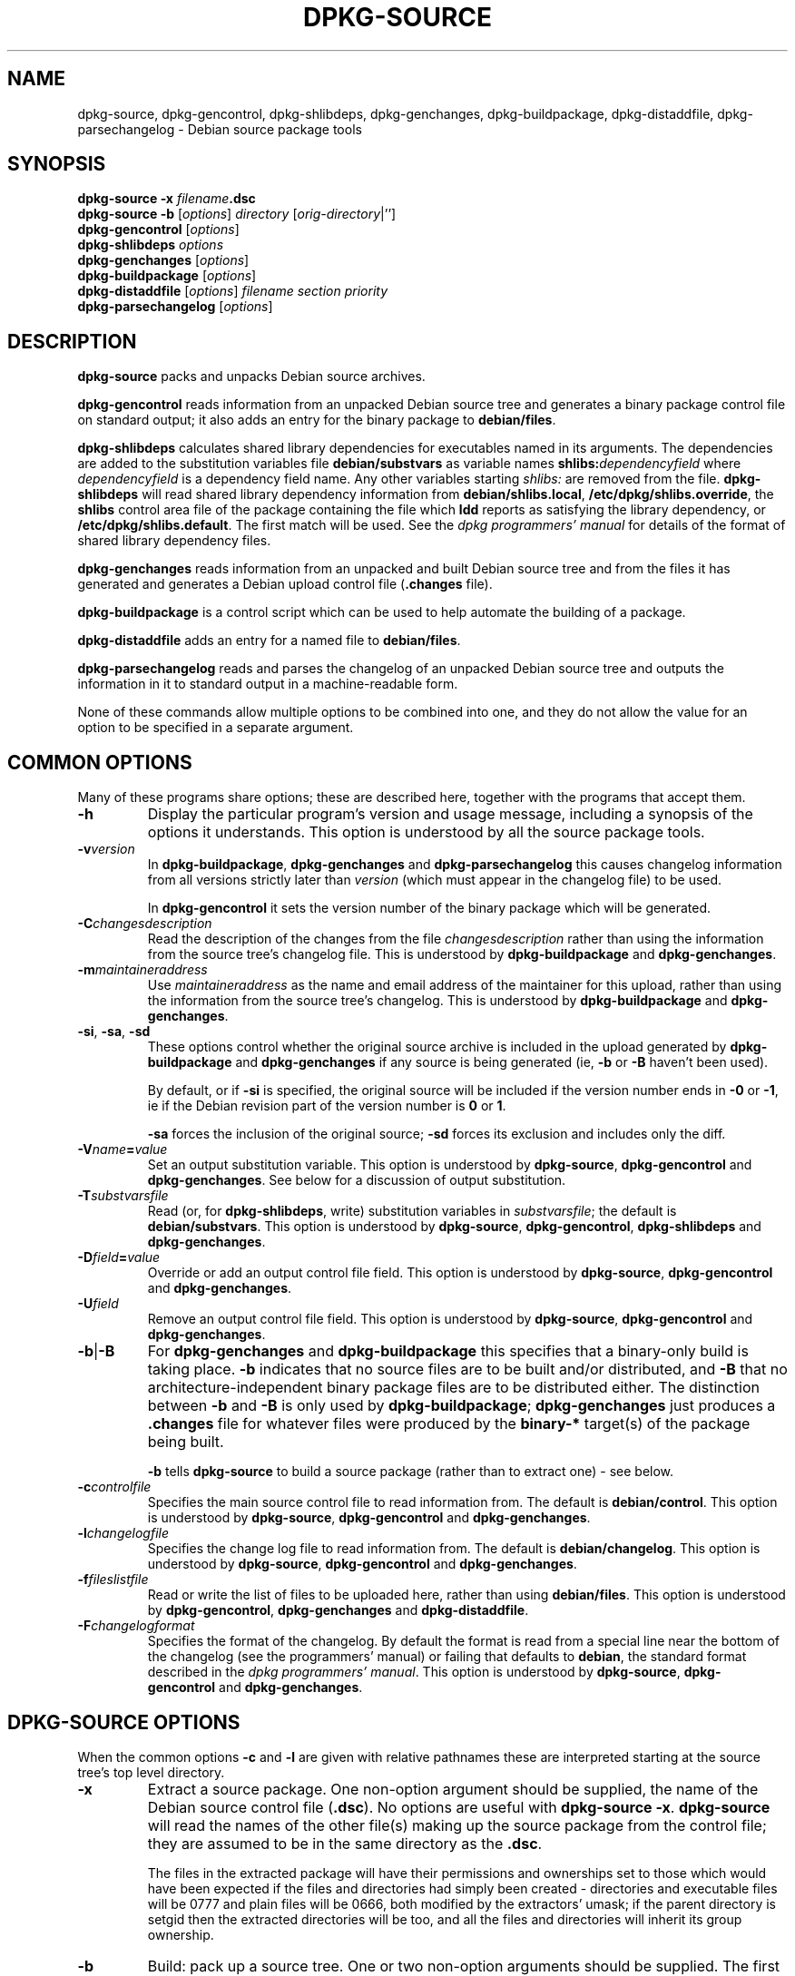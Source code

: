 .\" Hey, Emacs!  This is an -*- nroff -*- source file.
.\" Authors: Ian Jackson
.TH DPKG\-SOURCE 1 "7th August" "Debian Project" "Debian GNU/Linux manual"
.SH NAME 
dpkg\-source, dpkg\-gencontrol, dpkg\-shlibdeps, dpkg\-genchanges,
dpkg\-buildpackage, dpkg\-distaddfile, dpkg\-parsechangelog
\- Debian source package tools
.SH SYNOPSIS
.B dpkg-source
.BI "-x " filename .dsc
.br
.B dpkg-source -b
.RI [ options "] " directory " [" orig-directory |'']
.br
.B dpkg-gencontrol
.RI [ options ]
.br
.B dpkg-shlibdeps
.IR options
.br
.B dpkg-genchanges
.RI [ options ]
.br
.B dpkg-buildpackage
.RI [ options ]
.br
.B dpkg-distaddfile
.RI [ options ] " filename section priority"
.br
.B dpkg-parsechangelog
.RI [ options ]
.SH DESCRIPTION
.B dpkg-source
packs and unpacks Debian source archives.

.B dpkg-gencontrol
reads information from an unpacked Debian source tree and generates a
binary package control file on standard output; it also adds an entry
for the binary package to
.BR debian/files .

.B dpkg-shlibdeps
calculates shared library dependencies for executables named in its
arguments.  The dependencies are added to the substitution
variables file
.B debian/substvars
as variable names
.BI shlibs: dependencyfield
where
.I dependencyfield
is a dependency field name.  Any other variables starting
.I shlibs:
are removed from the file.
.B dpkg-shlibdeps
will read shared library dependency information from
.BR debian/shlibs.local ,
.BR /etc/dpkg/shlibs.override ,
the
.B shlibs
control area file of the package containing the file which
.B ldd
reports as satisfying the library dependency, or
.BR /etc/dpkg/shlibs.default .
The first match will be used.  See the
.I dpkg programmers' manual
for details of the format of shared library dependency files.

.B dpkg-genchanges
reads information from an unpacked and built Debian source tree and
from the files it has generated and generates a Debian upload control
file
.RB ( .changes " file)."

.B dpkg-buildpackage
is a control script which can be used to help automate the building of
a package.

.B dpkg-distaddfile
adds an entry for a named file to
.BR debian/files .

.B dpkg-parsechangelog
reads and parses the changelog of an unpacked Debian source tree and
outputs the information in it to standard output in a machine-readable
form.

None of these commands allow multiple options to be combined into one,
and they do not allow the value for an option to be specified in a
separate argument.
.SH COMMON OPTIONS
Many of these programs share options; these are described here,
together with the programs that accept them.
.TP
.BI -h
Display the particular program's version and usage message, including
a synopsis of the options it understands.  This option is understood
by all the source package tools.
.TP
.BI -v version
In
.BR dpkg-buildpackage ", " dpkg-genchanges " and " dpkg-parsechangelog
this causes changelog information from all versions strictly later
than
.I version
(which must appear in the changelog file) to be used.

In
.BR dpkg-gencontrol
it sets the version number of the binary package which will be
generated.
.TP
.BI -C changesdescription
Read the description of the changes from the file
.I changesdescription
rather than using the information from the source tree's changelog
file.  This is understood by
.BR dpkg-buildpackage " and " dpkg-genchanges .
.TP
.BI -m maintaineraddress
Use
.I maintaineraddress
as the name and email address of the maintainer for this upload,
rather than using the information from the source tree's changelog.
This is understood by
.BR dpkg-buildpackage " and " dpkg-genchanges .
.TP
.BR -si ", " -sa ", " -sd
These options control whether the original source archive is included
in the upload generated by
.BR dpkg-buildpackage " and " dpkg-genchanges
if any source is being generated (ie,
.BR -b " or " -B
haven't been used).

By default, or if
.B -si
is specified, the original source will be included if the version
number ends in
.BR -0 " or " -1 ,
ie if the Debian revision part of the version number is
.BR 0 " or " 1 .

.B -sa
forces the inclusion of the original source;
.B -sd
forces its exclusion and includes only the diff.
.TP
.BI -V name = value
Set an output substitution variable.
This option is understood by
.BR dpkg-source ", " dpkg-gencontrol " and " dpkg-genchanges .
See below for a discussion of output substitution.
.TP
.BI -T substvarsfile
Read (or, for
.BR dpkg-shlibdeps ,
write) substitution variables in
.IR substvarsfile ;
the default is
.BR debian/substvars .
This option is understood by
.BR dpkg-source ", " dpkg-gencontrol ", " dpkg-shlibdeps " and " dpkg-genchanges .
.TP
.BI -D field = value
Override or add an output control file field.
This option is understood by
.BR dpkg-source ", " dpkg-gencontrol " and " dpkg-genchanges .
.TP
.BI -U field
Remove an output control file field.
This option is understood by
.BR dpkg-source ", " dpkg-gencontrol " and " dpkg-genchanges .
.TP
.BR -b | -B
For
.BR dpkg-genchanges " and " dpkg-buildpackage
this specifies that a binary-only build is taking place.
.B -b
indicates that no source files are to be built and/or distributed, and
.B -B
that no architecture-independent binary package files are to be
distributed either.  The distinction between
.BR -b " and " -B
is only used by
.BR dpkg-buildpackage ;
.B dpkg-genchanges
just produces a
.B .changes
file for whatever files were produced by the
.B binary-*
target(s) of the package being built.

.B -b
tells
.B dpkg-source
to build a source package (rather than to extract one) - see below.
.TP
.BI -c controlfile
Specifies the main source control file to read information from.  The
default is
.BR debian/control .
This option is understood by
.BR dpkg-source ", " dpkg-gencontrol " and " dpkg-genchanges .
.TP
.BI -l changelogfile
Specifies the change log file to read information from.  The
default is
.BR debian/changelog .
This option is understood by
.BR dpkg-source ", " dpkg-gencontrol " and " dpkg-genchanges .
.TP
.BI -f fileslistfile
Read or write the list of files to be uploaded here, rather than using
.BR debian/files .
This option is understood by
.BR dpkg-gencontrol ", " dpkg-genchanges " and " dpkg-distaddfile .
.TP
.BI -F changelogformat
Specifies the format of the changelog.  By default the format is read
from a special line near the bottom of the changelog (see the
programmers' manual) or failing that defaults to
.BR debian ,
the standard format described in the
.IR "dpkg programmers' manual" .
This option is understood by
.BR dpkg-source ", " dpkg-gencontrol " and " dpkg-genchanges .
.SH DPKG-SOURCE OPTIONS
When the common options
.BR -c " and " -l
are given with relative pathnames these are interpreted starting at
the source tree's top level directory.
.TP
.B -x
Extract a source package.  One non-option argument should be supplied,
the name of the Debian source control file
.RB ( .dsc ).
No options are useful with
.BR "dpkg-source -x" .
.B dpkg-source
will read the names of the other file(s) making up the source package
from the control file; they are assumed to be in the same directory as
the
.BR .dsc .

The files in the extracted package will have their permissions and
ownerships set to those which would have been expected if the files
and directories had simply been created - directories and executable
files will be 0777 and plain files will be 0666, both modified by the
extractors' umask; if the parent directory is setgid then the
extracted directories will be too, and all the files and directories
will inherit its group ownership.
.TP
.B -b
Build: pack up a source tree.  One or two non-option arguments should
be supplied.  The first is taken as the name of the directory
containing the unpacked source tree.  If a second argument is supplied
it should be the name of the original source directory or tarfile or
the empty string if the package is a Debian-specific one and so has no
Debianisation diffs.  If no second argument is supplied then
.B dpkg-source
will look for the original source tarfile
.IB package _ upstream-version .orig.tar.gz
or the original source directory
.IB directory .orig
or the empty string (no original source, and so no diff) depending on
the arguments.
.TP
.BR -sa , -sp , -su , -sk , -sA , -sP , -sU , -sK , -ss " with " -b
If
.BR -sk " or " -sp
is specified
.B dpkg-source
expects the original source as a tarfile, by default
.IB package _ upstream-version .orig.tar.gz\fR.
It will leave this original source in place as a tarfile, or copy it
to the current directory if it isn't already there
If
.B -sp
is used rather than
.B -sk
it will remove it again afterwards.

If
.BR -su " or " -sr
is specified the original source is expected as a directory, by
default
.IB package - upstream-version .orig
and
.B dpkg-source
will create a new original source archive from it.  If
.B -sr
is used
.B dpkg-source will remove that directory after it has been used.

If
.B -ss
is specified
.B dpkg-source
will expect that the original source is available both as a directory
and as a tarfile.  If will use the directory to create the diff, but
the tarfile to create the
.BR .dsc .
This option must be used with care - if the directory and tarfile do
not match a bad source archive will be generated.

If
.B -sn
is specified
.B dpkg-source
will not look for any original source, and will not generate a diff.
The second argument, if supplied, must be the empty string.  This is
used for Debian-specific packages which do not have a separate
upstream source and therefore have no debianisation diffs.

If
.BR -sa " or " -sA
is specified
.B dpkg-source
will look for the original source archive as a tarfile or as a
directory - the second argument, if any, may be either, or the empty
string (this is equivalent to using
.BR -sn ).
If a tarfile is found it will unpack it to create the diff and remove
it afterwards (this is equivalent to
.BR -sp );
if a directory is found it will pack it to create the original source
and remove it afterwards (this is equivalent to
.BR -sr );
if neither is found it will assume that the package has no
debianisation diffs, only a straightforward source archive (this is
equivalent to
.BR -sn ).
If both are found then dpkg-source will ignore the directory,
overwriting it, if
.B -sA
was specified (this is equivalent to
.BR -sP )
or raise an error if
.B -sa
was specified.
.B -sA
is the default.

.BR -sa ", " -sp ", " -sk ", " -su " and "  -sr
will not overwrite existing tarfiles or directories.  If this is
desired then
.BR -sA ", " -sP ", " -sK ", " -su " and "  -sR
should be used instead.
.TP
.BR -sp , -su , -sn " with " -x
In all cases any existing original source tree will be removed.

If
.B -sp
is used when extracting then the original source (if any) will be left
as a tarfile.  If it is not already located in the current directory
or if an existing but different file is there it will be copied there.
This is the default.

.B -su
unpacks the original source tree.

.B -sn
ensures that the original source is neither copied to the current
directory nor unpacked.  Any original source tree that was in the
current directory is still removed.
.SH DPKG-GENCONTROL OPTIONS
.B dpkg-gencontrol
does not take any non-option arguments.
.TP
.BI -p package
Generate information for the binary package
.IR package .
If the source control file lists several binary packages then this
option may be omitted; otherwise it is essential to select which
binary package's information to generate.
.TP
.BR -is ", " -ip ", " -isp
Include the
.BR Section " and " Priority
fields for this package from the main source control file in the
binary package control file being generated.  Usually this information
is not included here, but only in the
.B .changes
file.
.B -isp
includes both fields,
.BR -is " only the " Section " and " -ip " only the " Priority .
.TP
.BI -P packagebuilddir
Tells
.B dpkg-source
that the package is being built in
.I packagebuilddir
instead of
.BR debian/tmp .
This value is used to find the default value of the
.B Installed-Size
substitution variable and control file field (using
.BR du ),
and for the default location of the output file.
.TP
.B -O
Causes the control file to be printed to standard output, rather than
to
.B debian/tmp/DEBIAN/control
(or
.IB packagebuilddir /DEBIAN/control
if
.B -P
was used).
.SH DPKG-SHLIBDEPS OPTIONS
.B dpkg-shlibdeps
interprets non-option arguments as executable names, just as if they'd
been supplied as
.BI -e executable\fR.
.TP
.BI -e executable
Include dependencies appropriate for the shared libraries required by
.IR executable .
.TP
.BI -d dependencyfield
Add dependencies to be added to the control file dependency field
.IR dependencyfield .
(The dependencies for this field are placed in the variable
.BI shlibs: dependencyfield\fR.)

The
.BI -d dependencyfield
option takes effect for all executables after the option, until the
next
.BI -d dependencyfield\fR.
The default
.I dependencyfield
is
.BR Depends .

If the same dependency entry (or set of alternatives) appears in more
than one of the recognised dependency field names
.BR Pre-Depends ", " Depends ", " Recommends " or " Suggests
then
.B dpkg-shlibdeps
will automatically remove the dependency from all fields except the
one representing the most important dependencies.
.TP
.BI -p varnameprefix
Causes substitution variables to start with
.IB varnameprefix :
instead of
.BR shlib: .
Likewise, any existing substitution variables starting with
.IB varnameprefix :
(rather than
.BR shlib: )
are removed from the the substitution variables file.
.TP
.BI -L localshlibsfile
Causes
.B dpkg-shlibs
to read overriding shared library dependency information from
.I localshlibsfile
instead of
.BR debian/shlibs.local .
.TP
.B -O
Causes the substitution variable settings to be printed to standard
output, rather than being added to the substitution variables file
.RB ( debian/substvars
by default).
.SH DPKG-GENCHANGES OPTIONS
.B dpkg-gencontrol
does not take any non-option arguments.
.TP
.BI -u uploadfilesdir
Look for the files to be uploaded in
.I uploadfilesdir
rather than
.B ..
.RB ( dpkg-genchanges
needs to find these files so that it can include their sizes and
checksums in the
.B .changes
file).
.TP
.B -q
Usually
.B dpkg-genchanges
will produce informative messages on standard error, for example about
how many of the package's source files are being uploaded.
.B -q
suppresses these messages.
.SH DPKG-BUILDPACKAGE OPTIONS
.B dpkg-buildpackage
does not take any non-option arguments.
.TP
.BI -r gain-root-command
When
.B dpkg-buildpackage
needs to execute part of the build process as root, it prefixes the
command it executes with
.I gain-root-command
if one has been specified.
.I gain-root-command
should be the name of a program on the
.B PATH
and will get as arguments the name of the real command to run and the
arguments it should take.
.I gain-root-command
should not contain spaces or any other shell metacharacters.
.\" what happens, if it contains spaces? (hs)
.I gain-root-command
might typically be
.BR sudo ", " super " or " really .
.B su
is not suitable, since it requires a
.B -c
option to run a command and even then it can only invoke the user's
shell with
.B -c
instead of passing arguments individually to the command to be run.
.TP
.BI -p pgp-command
When
.B dpkg-buildpackage
needs to execute PGP to sign a source control
.RB ( .dsc )
file or a
.B .changes
file it will run
.I pgp-command
(searching the
.B PATH
if necessary) instead of
.BR pgp .
.I pgp-command
will get all the arguments that
.B pgp
would have done.
.I pgp-command
should not contain spaces or any other shell metacharacters.
.TP
.B -tc
Clean the source tree (using
.I gain-root-command
.BR "debian/rules clean" )
after the package has been built.
.TP
.BR -us ", " -uc
Do not PGP-sign the source package or the changelog, respectively.
.SH DPKG-DISTADDFILE ARGUMENTS
.B dpkg-distaddfile
does not take any non-common options.  It takes three non-option
arguments, the filename and the section and priority for the
.B .changes
file.

The filename should be specified relative to the directory where
.B dpkg-genchanges
will expect to find the files, usually
.BR .. ,
rather than being a pathname relative to the current directory when
.B dpkg-distaddfile
is run.
.SH DPKG-PARSECHANGELOG ARGUMENTS
.B dpkg-parsechangelog
does not take any non-common options or non-option arguments.
.SH VARIABLE SUBSTITUTION
Before
.BR dpkg-source ", " dpkg-gencontrol " and " dpkg-genchanges
write their control information (to the source control file
.B .dsc
for
.B dpkg-source
and to standard output for
.BR dpkg-gencontrol " and " dpkg-genchanges )
they perform some variable substitutions on the output file.

A variable substitution has the form
.BI ${ variable-name }\fR.
Variable names consist of alphanumerics, hyphens and colons and start
with an alphanumeric.  Variable substitutions are performed repeatedly
until none are left; the full text of the field after the substitution
is rescanned to look for more substitutions.

After all the substitutions have been done each occurence of the
string
.B ${}
(which is not a legal substitution) is replaced with a
.B $
sign.

Variables can be set using the
.B -V
common option.  They can be also specified in the file
.B debian/substvars
(or whatever other file is specified using the
.B -T
option).  This file consists of lines of the form
.IB name = value\fR.
Trailing whitespace on each line, blank lines, and
lines starting with a
.B #
symbol (comments) are ignored.

Additionally, the following standard variables are available:
.TP
.BI Arch
The current build architecture (from
.BR "dpkg \-\-print-architecture" ).
.TP
.B Source-Version
The source package version (from the changelog file).
.TP
.B Installed-Size
The total size of the package's installed files.  This value is copied
into the corresponding control file field; setting it will modify the
value of that field.  If this variable isn't set
.B dpkg-gencontrol
will use
.B du -k debian/tmp
to find the default value.
.TP
.B Extra-Size
Additional disk space used when the package is installed.  If this
variable is set its value is added to that of the
.B Installed-Size
variable (whether set explicitly or using the default value) before it
is copied into the
.B Installed-Size
control file field.
.TP
.BI F: fieldname
The value of the output field
.IR fieldname
(which must be given in the canonical capitalisation).  Setting these
variables has no effect other than on places where they are expanded
explicitly.
.TP
.B Format
The
.B .changes
file format version generated by this version of the source packaging
scripts.  If you set this variable the contents of the
.B Format
field in the
.B .changes
file will change too.
.TP
.BR Newline ", " Space ", " Tab
These variables each hold the corresponding character.
.TP
.BI shlibs: dependencyfield
Variable settings with names of this form are generated by
.B dpkg-shlibdeps
- see above.
.LP
If a variable is referred to but not defined it generates a warning
and an empty value is assumed.
.SH FILES
.TP
.B debian/control
The main source control information file, giving version-independent
information about the source package and the binary packages it can
produce.
.TP
.B debian/changelog
The changelog file, used to obtain version-dependent information about
the source package, such as the urgency and distribution of an upload,
the changes made since a particular release, and the source version
number itself.
.TP
.B debian/files
The list of generated files which are part of the upload being
prepared.
.B dpkg-gencontrol
adds the presumed filenames of binary packages whose control files it
generates here;
.B dpkg-distaddfile
can be used to add additional files.
.B dpkg-genchanges
reads the data here when producing a
.B .changes
file.
.TP
.B debian/substvars
List of substitution variables and values.
.TP
.B debian/shlibs.local
Package-local overriding shared library dependency information.
.TP
.B /etc/dpkg/shlibs.override
Per-system overriding shared library dependency information.
.TP
.B /etc/dpkg/shlibs.default
Per-system default shared library dependency information.
.SH BUGS
The point at which field overriding occurs compared to certain
standard output field settings is rather confused.

The binary package entries in the 
.B debian/files
file will be passed through variable substitution twice.  This should
not matter, since
.BR $ ", " { " and " }
are not legal in package names or version numbers.

It should be possible to specify spaces and shell metacharacters in
and initial arguments for
.IR gain-root-command " and " pgp-command .
.SH SEE ALSO
.IR "dpkg programmers' manual" ,
.br
.IR "Debian policy manual" ,
.br
.BR dpkg\-deb (1),
.BR dpkg (8),
.BR dselect (8).
.SH AUTHOR
The utilities and this manpage were written by Ian Jackson.  They are
Copyright (C)1995-1996 by him and released under the GNU General
Public Licence; there is NO WARRANTY.  See
.B /usr/doc/copyright/dpkg
and
.B /usr/doc/copyright/GPL
for details.
